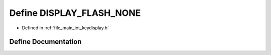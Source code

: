 .. _exhale_define_keydisplay_8h_1a3a5a77ee2d007545e8d0cd9921ddee51:

Define DISPLAY_FLASH_NONE
=========================

- Defined in :ref:`file_main_iot_keydisplay.h`


Define Documentation
--------------------


.. doxygendefine:: DISPLAY_FLASH_NONE
